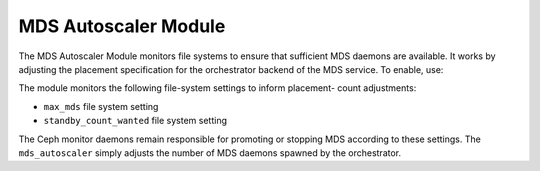 MDS Autoscaler Module
=====================

The MDS Autoscaler Module monitors file systems to ensure that sufficient MDS
daemons are available. It works by adjusting the placement specification for
the orchestrator backend of the MDS service. To enable, use:

.. prompt:: bash #

   ceph mgr module enable mds_autoscaler

The module monitors the following file-system settings to inform placement-
count adjustments:

- ``max_mds`` file system setting
- ``standby_count_wanted`` file system setting

The Ceph monitor daemons remain responsible for promoting or stopping MDS
according to these settings. The ``mds_autoscaler`` simply adjusts the
number of MDS daemons spawned by the orchestrator.

.. note: There is no CLI as of the Tentacle release. There are no module
   configurations as of the Tentacle release. Enable or disable the module to
   turn the functionality on or off.
